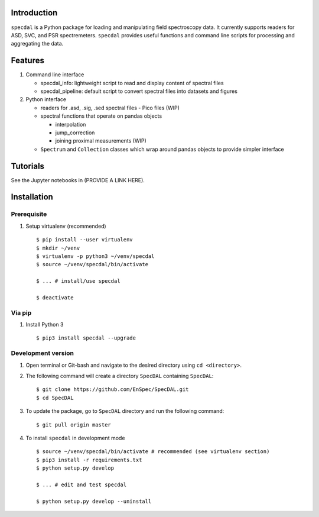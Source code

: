 Introduction
============

``specdal`` is a Python package for loading and manipulating field
spectroscopy data. It currently supports readers for ASD, SVC, and PSR
spectremeters. ``specdal`` provides useful functions and command line
scripts for processing and aggregating the data.

Features
========

1. Command line interface

   - specdal_info: lightweight script to read and display content of
     spectral files
     
   - specdal_pipeline: default script to convert spectral files into
     datasets and figures

2. Python interface
   
   - readers for .asd, .sig, .sed spectral files
     - Pico files (WIP)

   - spectral functions that operate on pandas objects
     
     - interpolation
       
     - jump_correction
       
     - joining proximal measurements (WIP)
     
   - ``Spectrum`` and ``Collection`` classes which wrap around pandas
     objects to provide simpler interface
     
Tutorials
=========

See the Jupyter notebooks in (PROVIDE A LINK HERE).


Installation
============

Prerequisite
------------

1. Setup virtualenv (recommended)

   ::

      $ pip install --user virtualenv
      $ mkdir ~/venv
      $ virtualenv -p python3 ~/venv/specdal
      $ source ~/venv/specdal/bin/activate
      
      $ ... # install/use specdal
      
      $ deactivate

Via pip
-------

1. Install Python 3

   ::
      
      $ pip3 install specdal --upgrade


Development version
-------------------

1. Open terminal or Git-bash and navigate to the desired directory using
   ``cd <directory>``.
2. The following command will create a directory ``SpecDAL``
   containing ``SpecDAL``:

   ::

      $ git clone https://github.com/EnSpec/SpecDAL.git
      $ cd SpecDAL
      
3. To update the package, go to ``SpecDAL`` directory and run the
   following command:

   ::

       $ git pull origin master

4. To install ``specdal`` in development mode

   ::
      
      $ source ~/venv/specdal/bin/activate # recommended (see virtualenv section)
      $ pip3 install -r requirements.txt
      $ python setup.py develop
      
      $ ... # edit and test specdal
      
      $ python setup.py develop --uninstall

